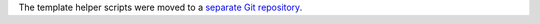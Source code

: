 The template helper scripts were moved to a
`separate Git repository <https://github.com/laurivosandi/puppet-butterknife>`_.
